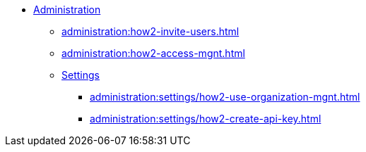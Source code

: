 * xref:index.adoc[Administration]
** xref:administration:how2-invite-users.adoc[]
** xref:administration:how2-access-mgnt.adoc[]
** xref:administration:settings/index.adoc[Settings]
*** xref:administration:settings/how2-use-organization-mgnt.adoc[]
*** xref:administration:settings/how2-create-api-key.adoc[]

////
** xref:cloud4:security:index.adoc[]
*** xref:cloud4:security:password-policy.adoc[]
*** xref:cloud4:security:idp.adoc[]
////